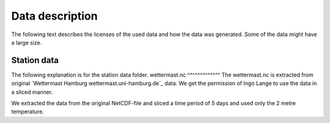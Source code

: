 Data description
================
The following text describes the licenses of the used data and how the data was
generated. Some of the data might have a large size.

Station data
------------
The following explanation is for the station data folder.
wettermast.nc
^^^^^^^^^^^^^
The wettermast.nc is extracted from original
`Wettermast Hamburg wettermast.uni-hamburg.de`_ data. We get the permission of
Ingo Lange to use the data in a sliced manner.

We extracted the data from the original NetCDF-file and sliced a time period of
5 days and used only the 2 metre temperature.
